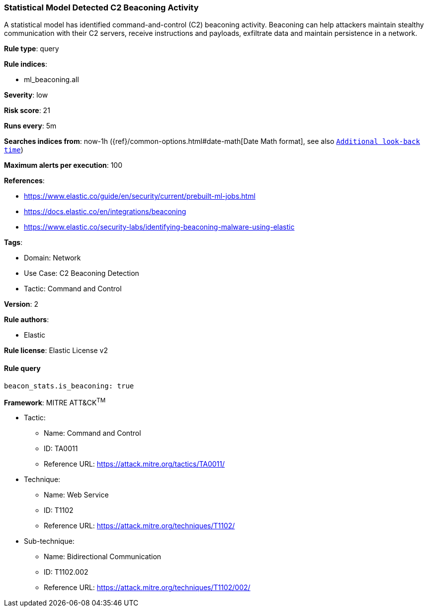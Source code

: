 [[statistical-model-detected-c2-beaconing-activity]]
=== Statistical Model Detected C2 Beaconing Activity

A statistical model has identified command-and-control (C2) beaconing activity. Beaconing can help attackers maintain stealthy communication with their C2 servers, receive instructions and payloads, exfiltrate data and maintain persistence in a network.

*Rule type*: query

*Rule indices*: 

* ml_beaconing.all

*Severity*: low

*Risk score*: 21

*Runs every*: 5m

*Searches indices from*: now-1h ({ref}/common-options.html#date-math[Date Math format], see also <<rule-schedule, `Additional look-back time`>>)

*Maximum alerts per execution*: 100

*References*: 

* https://www.elastic.co/guide/en/security/current/prebuilt-ml-jobs.html
* https://docs.elastic.co/en/integrations/beaconing
* https://www.elastic.co/security-labs/identifying-beaconing-malware-using-elastic

*Tags*: 

* Domain: Network
* Use Case: C2 Beaconing Detection
* Tactic: Command and Control

*Version*: 2

*Rule authors*: 

* Elastic

*Rule license*: Elastic License v2


==== Rule query


[source, js]
----------------------------------
beacon_stats.is_beaconing: true

----------------------------------

*Framework*: MITRE ATT&CK^TM^

* Tactic:
** Name: Command and Control
** ID: TA0011
** Reference URL: https://attack.mitre.org/tactics/TA0011/
* Technique:
** Name: Web Service
** ID: T1102
** Reference URL: https://attack.mitre.org/techniques/T1102/
* Sub-technique:
** Name: Bidirectional Communication
** ID: T1102.002
** Reference URL: https://attack.mitre.org/techniques/T1102/002/
